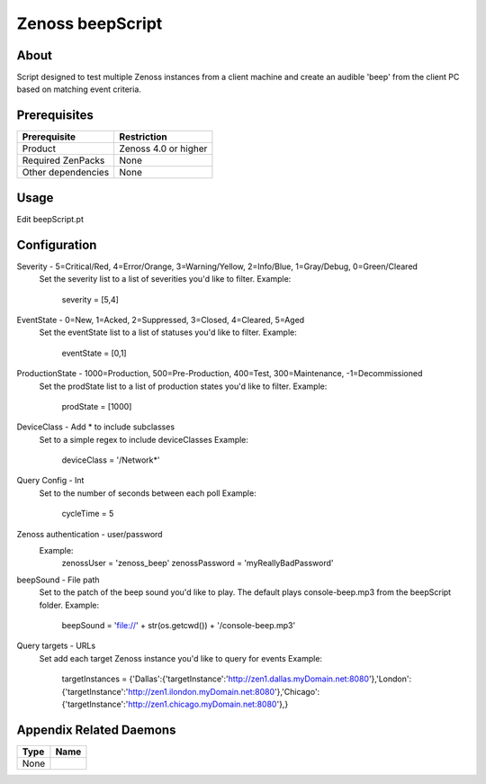 ===============================================================================
Zenoss beepScript
===============================================================================


About
-------------------------------------------------------------------------------
Script designed to test multiple Zenoss instances from a client machine and create an audible 'beep' from the client PC based on matching event criteria.

Prerequisites
-------------------------------------------------------------------------------

==================  =========================================================
Prerequisite        Restriction
==================  =========================================================
Product             Zenoss 4.0 or higher
Required ZenPacks   None
Other dependencies  None
==================  =========================================================


Usage
-------------------------------------------------------------------------------
Edit beepScript.pt

Configuration
-------------------------------------------------------------------------------
Severity - 5=Critical/Red, 4=Error/Orange, 3=Warning/Yellow, 2=Info/Blue, 1=Gray/Debug, 0=Green/Cleared
 Set the severity list to a list of severities you'd like to filter.
 Example:
     severity = [5,4]

EventState - 0=New, 1=Acked, 2=Suppressed, 3=Closed, 4=Cleared, 5=Aged
 Set the eventState list to a list of statuses you'd like to filter.
 Example:
     eventState = [0,1]

ProductionState - 1000=Production, 500=Pre-Production, 400=Test, 300=Maintenance, -1=Decommissioned
 Set the prodState list to a list of production states you'd like to filter.
 Example:
     prodState = [1000]

DeviceClass - Add * to include subclasses
 Set to a simple regex to include deviceClasses
 Example:
     deviceClass = '/Network*'

Query Config - Int
 Set to the number of seconds between each poll
 Example:
     cycleTime = 5

Zenoss authentication - user/password
 Example:
     zenossUser = 'zenoss_beep'
     zenossPassword = 'myReallyBadPassword'

beepSound - File path
 Set to the patch of the beep sound you'd like to play. The default plays console-beep.mp3 from the beepScript folder.
 Example:
     beepSound = 'file://' + str(os.getcwd()) + '/console-beep.mp3'

Query targets - URLs
 Set add each target Zenoss instance you'd like to query for events
 Example:
     targetInstances = {'Dallas':{'targetInstance':'http://zen1.dallas.myDomain.net:8080'},'London':{'targetInstance':'http://zen1.ilondon.myDomain.net:8080'},'Chicago':{'targetInstance':'http://zen1.chicago.myDomain.net:8080'},}

Appendix Related Daemons
-------------------------------------------------------------------------------

============  ===============================================================
Type          Name
============  ===============================================================
None
============  ===============================================================
